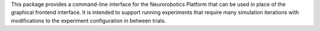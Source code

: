 This package provides a command-line interface for the Neurorobotics Platform that
can be used in place of the graphical frontend interface. It is intended to support
running experiments that require many simulation iterations with modifications to
the experiment configuration in between trials.


